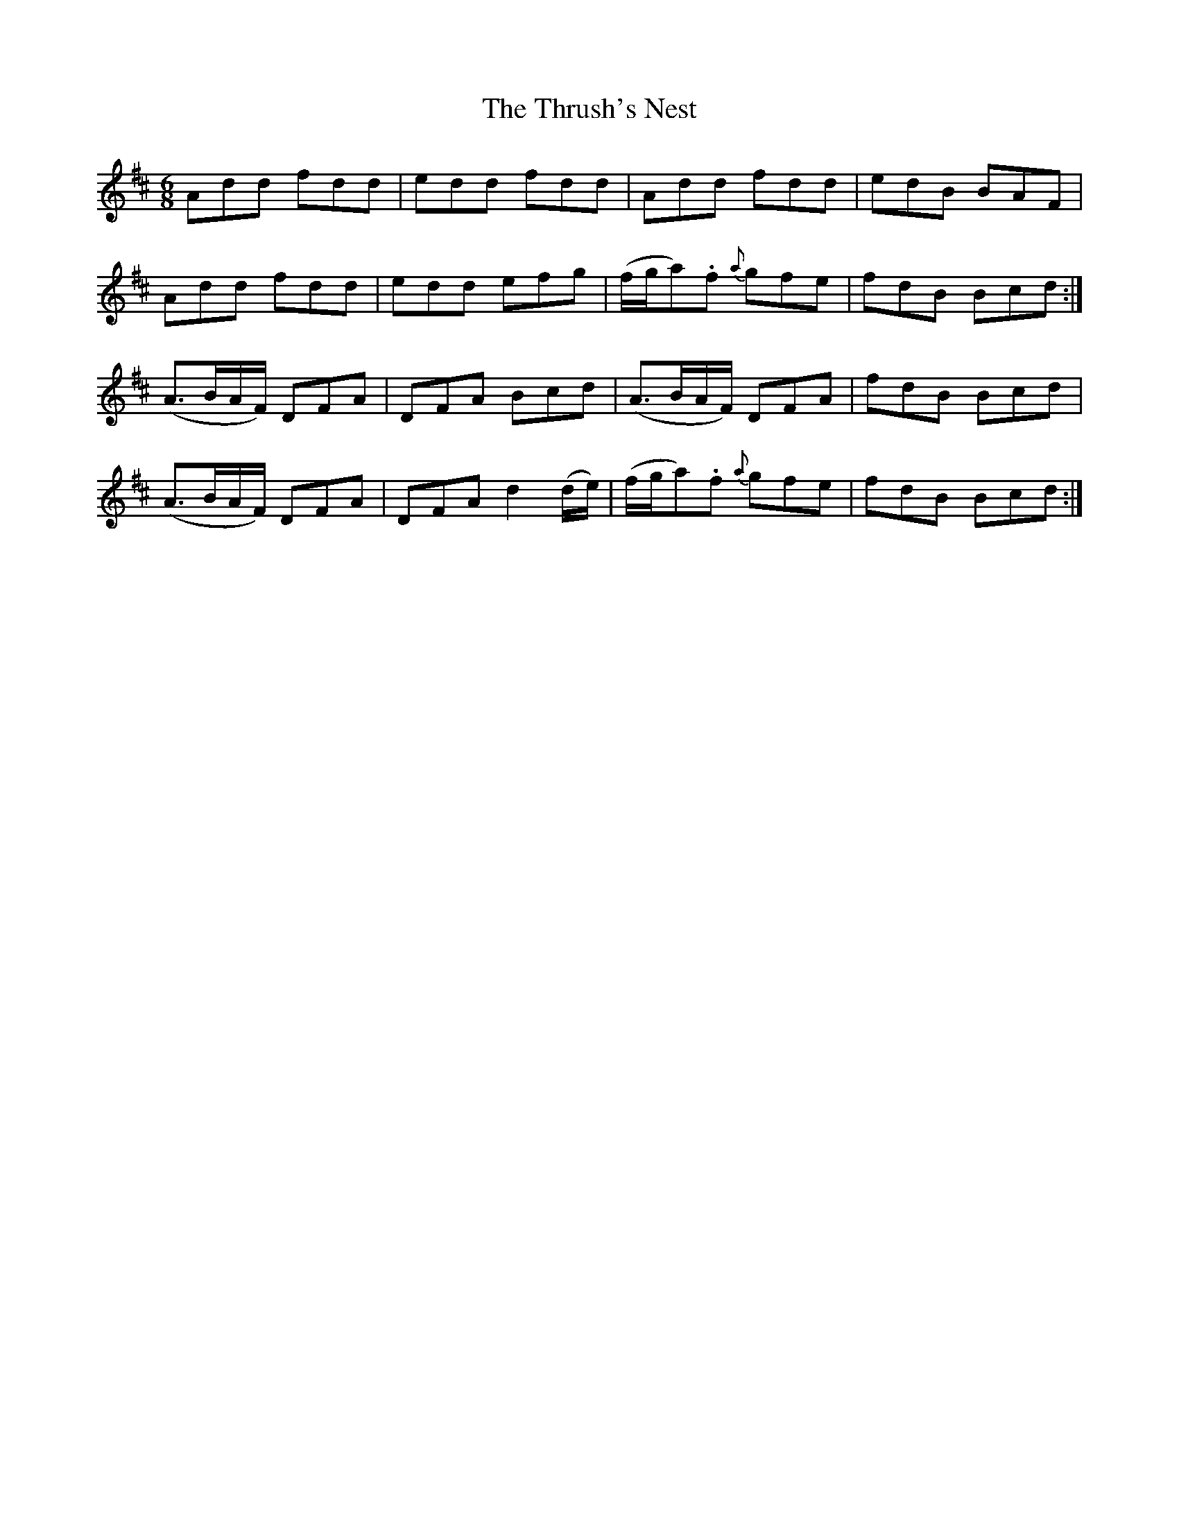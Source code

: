 X:855
T:The Thrush's Nest
N:"Collected by McFadden"
B:O'Neill's 855
M:6/8
L:1/8
K:D
Add fdd|edd fdd|Add fdd|edB BAF|
Add fdd|edd efg|(f/g/a).f {a}gfe|fdB Bcd:|
(A>BA/F/) DFA|DFA Bcd|(A>BA/F/) DFA|fdB Bcd|
(A>BA/F/) DFA|DFA d2(d/e/)|(f/g/a).f {a}gfe|fdB Bcd:|
